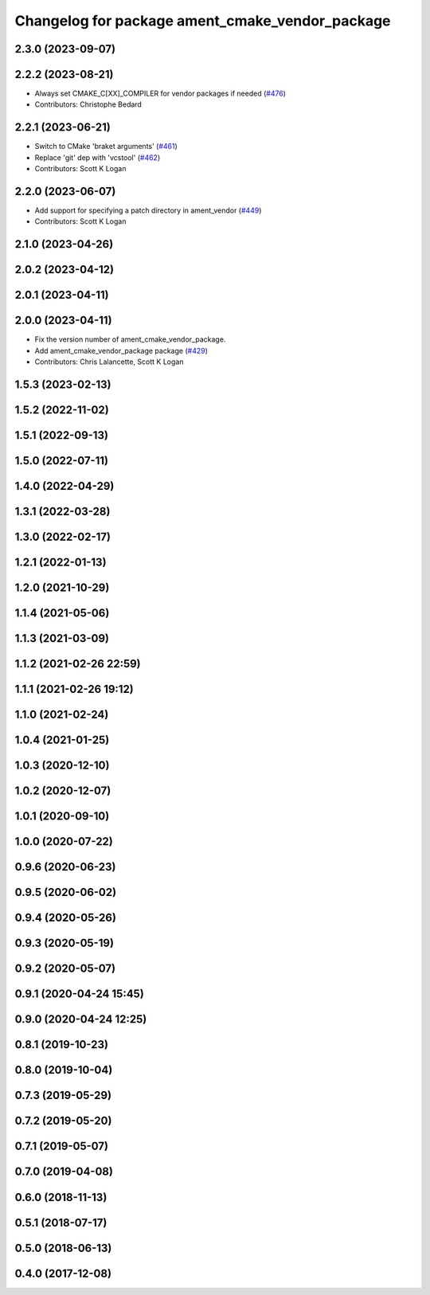 ^^^^^^^^^^^^^^^^^^^^^^^^^^^^^^^^^^^^^^^^^^^^^^^^
Changelog for package ament_cmake_vendor_package
^^^^^^^^^^^^^^^^^^^^^^^^^^^^^^^^^^^^^^^^^^^^^^^^

2.3.0 (2023-09-07)
------------------

2.2.2 (2023-08-21)
------------------
* Always set CMAKE_C[XX]_COMPILER for vendor packages if needed (`#476 <https://github.com/ament/ament_cmake/issues/476>`_)
* Contributors: Christophe Bedard

2.2.1 (2023-06-21)
------------------
* Switch to CMake 'braket arguments' (`#461 <https://github.com/ament/ament_cmake/issues/461>`_)
* Replace 'git' dep with 'vcstool' (`#462 <https://github.com/ament/ament_cmake/issues/462>`_)
* Contributors: Scott K Logan

2.2.0 (2023-06-07)
------------------
* Add support for specifying a patch directory in ament_vendor (`#449 <https://github.com/ament/ament_cmake/issues/449>`_)
* Contributors: Scott K Logan

2.1.0 (2023-04-26)
------------------

2.0.2 (2023-04-12)
------------------

2.0.1 (2023-04-11)
------------------

2.0.0 (2023-04-11)
------------------
* Fix the version number of ament_cmake_vendor_package.
* Add ament_cmake_vendor_package package (`#429 <https://github.com/ament/ament_cmake/issues/429>`_)
* Contributors: Chris Lalancette, Scott K Logan

1.5.3 (2023-02-13)
------------------

1.5.2 (2022-11-02)
------------------

1.5.1 (2022-09-13)
------------------

1.5.0 (2022-07-11)
------------------

1.4.0 (2022-04-29)
------------------

1.3.1 (2022-03-28)
------------------

1.3.0 (2022-02-17)
------------------

1.2.1 (2022-01-13)
------------------

1.2.0 (2021-10-29)
------------------

1.1.4 (2021-05-06)
------------------

1.1.3 (2021-03-09)
------------------

1.1.2 (2021-02-26 22:59)
------------------------

1.1.1 (2021-02-26 19:12)
------------------------

1.1.0 (2021-02-24)
------------------

1.0.4 (2021-01-25)
------------------

1.0.3 (2020-12-10)
------------------

1.0.2 (2020-12-07)
------------------

1.0.1 (2020-09-10)
------------------

1.0.0 (2020-07-22)
------------------

0.9.6 (2020-06-23)
------------------

0.9.5 (2020-06-02)
------------------

0.9.4 (2020-05-26)
------------------

0.9.3 (2020-05-19)
------------------

0.9.2 (2020-05-07)
------------------

0.9.1 (2020-04-24 15:45)
------------------------

0.9.0 (2020-04-24 12:25)
------------------------

0.8.1 (2019-10-23)
------------------

0.8.0 (2019-10-04)
------------------

0.7.3 (2019-05-29)
------------------

0.7.2 (2019-05-20)
------------------

0.7.1 (2019-05-07)
------------------

0.7.0 (2019-04-08)
------------------

0.6.0 (2018-11-13)
------------------

0.5.1 (2018-07-17)
------------------

0.5.0 (2018-06-13)
------------------

0.4.0 (2017-12-08)
------------------
